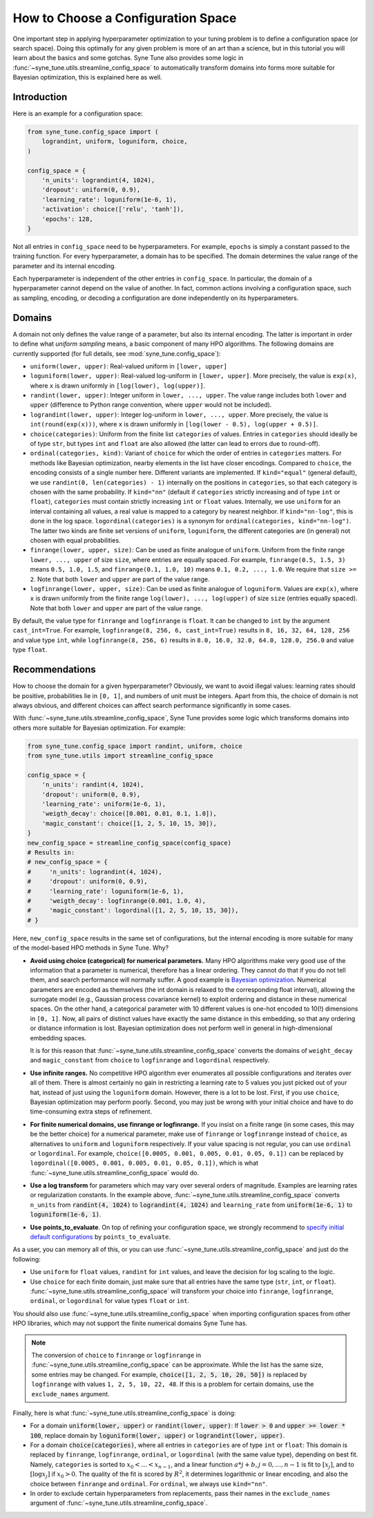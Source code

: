 How to Choose a Configuration Space
===================================

One important step in applying hyperparameter optimization to your tuning
problem is to define a configuration space (or search space). Doing this
optimally for any given problem is more of an art than a science, but in this
tutorial you will learn about the basics and some gotchas. Syne Tune also
provides some logic in :func:`~syne_tune.utils.streamline_config_space` to
automatically transform domains into forms more suitable for Bayesian
optimization, this is explained here as well.

Introduction
------------

Here is an example for a configuration space:

.. code-block:: python

   from syne_tune.config_space import (
       lograndint, uniform, loguniform, choice,
   )

   config_space = {
       'n_units': lograndint(4, 1024),
       'dropout': uniform(0, 0.9),
       'learning_rate': loguniform(1e-6, 1),
       'activation': choice(['relu', 'tanh']),
       'epochs': 128,
   }

Not all entries in ``config_space`` need to be hyperparameters. For example,
``epochs`` is simply a constant passed to the training function. For every
hyperparameter, a domain has to be specified. The domain determines the value
range of the parameter and its internal encoding.

Each hyperparameter is independent of the other entries in ``config_space``. In
particular, the domain of a hyperparameter cannot depend on the value of
another. In fact, common actions involving a configuration space, such as
sampling, encoding, or decoding a configuration are done independently on its
hyperparameters.

Domains
-------

A domain not only defines the value range of a parameter, but also its internal
encoding. The latter is important in order to define what *uniform sampling*
means, a basic component of many HPO algorithms. The following domains are
currently supported (for full details, see :mod:`syne_tune.config_space`):

* ``uniform(lower, upper)``: Real-valued uniform in ``[lower, upper]``
* ``loguniform(lower, upper)``: Real-valued log-uniform in
  ``[lower, upper]``. More precisely, the value is ``exp(x)``, where
  ``x`` is drawn uniformly in ``[log(lower), log(upper)]``.
* ``randint(lower, upper)``: Integer uniform in ``lower, ..., upper``.
  The value range includes both ``lower`` and ``upper`` (difference to
  Python range convention, where ``upper`` would not be included).
* ``lograndint(lower, upper)``: Integer log-uniform in
  ``lower, ..., upper``. More precisely, the value is
  ``int(round(exp(x)))``, where ``x`` is drawn uniformly in
  ``[log(lower - 0.5), log(upper + 0.5)]``.
* ``choice(categories)``: Uniform from the finite list ``categories``
  of values. Entries in ``categories`` should ideally be of type
  ``str``, but types ``int`` and ``float`` are also allowed (the latter
  can lead to errors due to round-off).
* ``ordinal(categories, kind)``: Variant of ``choice`` for which the
  order of entries in ``categories`` matters. For methods like Bayesian
  optimization, nearby elements in the list have closer encodings.
  Compared to ``choice``, the encoding consists of a single number
  here. Different variants are implemented. If ``kind="equal"``
  (general default), we use ``randint(0, len(categories) - 1)``
  internally on the positions in ``categories``, so that each category
  is chosen with the same probability. If ``kind="nn"`` (default if
  ``categories`` strictly increasing and of type ``int`` or ``float``),
  ``categories`` must contain strictly increasing ``int`` or ``float``
  values. Internally, we use ``uniform`` for an interval containing all
  values, a real value is mapped to a category by nearest neighbor. If
  ``kind="nn-log"``, this is done in the log space.
  ``logordinal(categories)`` is a synonym for
  ``ordinal(categories, kind="nn-log")``. The latter two kinds are
  finite set versions of ``uniform``, ``loguniform``, the different
  categories are (in general) not chosen with equal probabilities.
* ``finrange(lower, upper, size)``: Can be used as finite analogue of
  ``uniform``. Uniform from the finite range ``lower, ..., upper`` of
  size ``size``, where entries are equally spaced. For example,
  ``finrange(0.5, 1.5, 3)`` means ``0.5, 1.0, 1.5``, and
  ``finrange(0.1, 1.0, 10)`` means ``0.1, 0.2, ..., 1.0``. We require
  that ``size >= 2``. Note that both ``lower`` and ``upper`` are part
  of the value range.
* ``logfinrange(lower, upper, size)``: Can be used as finite analogue
  of ``loguniform``. Values are ``exp(x)``, where ``x`` is drawn
  uniformly from the finite range ``log(lower), ..., log(upper)`` of
  size ``size`` (entries equally spaced). Note that both ``lower`` and ``upper``
  are part of the value range.

By default, the value type for ``finrange`` and ``logfinrange`` is ``float``.
It can be changed to ``int`` by the argument ``cast_int=True``. For example,
``logfinrange(8, 256, 6, cast_int=True)`` results in ``8, 16, 32, 64, 128,
256`` and value type ``int``, while ``logfinrange(8, 256, 6)`` results in
``8.0, 16.0, 32.0, 64.0, 128.0, 256.0`` and value type ``float``.

Recommendations
---------------

How to choose the domain for a given hyperparameter? Obviously, we want to
avoid illegal values: learning rates should be positive, probabilities lie
in ``[0, 1]``, and numbers of unit must be integers. Apart from this, the
choice of domain is not always obvious, and different choices can affect
search performance significantly in some cases.

With :func:`~syne_tune.utils.streamline_config_space`, Syne Tune provides some
logic which transforms domains into others more suitable for Bayesian
optimization. For example:

.. code-block:: python

   from syne_tune.config_space import randint, uniform, choice
   from syne_tune.utils import streamline_config_space

   config_space = {
       'n_units': randint(4, 1024),
       'dropout': uniform(0, 0.9),
       'learning_rate': uniform(1e-6, 1),
       'weigth_decay': choice([0.001, 0.01, 0.1, 1.0]),
       'magic_constant': choice([1, 2, 5, 10, 15, 30]),
   }
   new_config_space = streamline_config_space(config_space)
   # Results in:
   # new_config_space = {
   #     'n_units': lograndint(4, 1024),
   #     'dropout': uniform(0, 0.9),
   #     'learning_rate': loguniform(1e-6, 1),
   #     'weigth_decay': logfinrange(0.001, 1.0, 4),
   #     'magic_constant': logordinal([1, 2, 5, 10, 15, 30]),
   # }

Here, ``new_config_space`` results in the same set of configurations, but the
internal encoding is more suitable for many of the model-based HPO methods in
Syne Tune. Why?

* **Avoid using choice (categorical) for numerical parameters.**
  Many HPO algorithms make very good use of the information that a
  parameter is numerical, therefore has a linear ordering. They cannot
  do that if you do not tell them, and search performance will normally
  suffer. A good example is
  `Bayesian optimization <tutorials/basics/basics_bayesopt.html>`__.
  Numerical parameters are encoded as themselves (the int domain is relaxed to
  the corresponding float interval), allowing the surrogate model (e.g.,
  Gaussian process covariance kernel) to exploit ordering and distance in these
  numerical spaces. On the other hand, a categorical parameter with 10
  different values is one-hot encoded to 10(!) dimensions in
  ``[0, 1]``. Now, all pairs of distinct values have exactly the same
  distance in this embedding, so that any ordering or distance
  information is lost. Bayesian optimization does not perform well in
  general in high-dimensional embedding spaces.

  It is for this reason that :func:`~syne_tune.utils.streamline_config_space`
  converts the domains of ``weight_decay`` and ``magic_constant`` from
  ``choice`` to ``logfinrange`` and ``logordinal`` respectively.

* **Use infinite ranges.** No competitive HPO algorithm ever enumerates
  all possible configurations and iterates over all of them. There is
  almost certainly no gain in restricting a learning rate to 5 values
  you just picked out of your hat, instead of just using the
  ``loguniform`` domain. However, there is a lot to be lost. First, if you
  use ``choice``, Bayesian optimization may perform poorly. Second, you may
  just be wrong with your initial choice and have to do time-consuming extra
  steps of refinement.
* **For finite numerical domains, use finrange or logfinrange.** If
  you insist on a finite range (in some cases, this may be the better choice)
  for a numerical parameter, make use of ``finrange`` or ``logfinrange``
  instead of ``choice``, as alternatives to ``uniform`` and ``loguniform``
  respectively. If your value spacing is not regular, you can use ``ordinal``
  or ``logordinal``. For example,
  ``choice([0.0005, 0.001, 0.005, 0.01, 0.05, 0.1])`` can be replaced by
  ``logordinal([0.0005, 0.001, 0.005, 0.01, 0.05, 0.1])``, which is what
  :func:`~syne_tune.utils.streamline_config_space` would do.
* **Use a log transform** for parameters which may vary over several orders
  of magnitude. Examples are learning rates or regularization constants.
  In the example above, :func:`~syne_tune.utils.streamline_config_space`
  converts ``n_units`` from :code:`randint(4, 1024)` to :code:`lograndint(4, 1024)`
  and ``learning_rate`` from :code:`uniform(1e-6, 1)` to
  :code:`loguniform(1e-6, 1)`.
* **Use points_to_evaluate**. On top of refining your configuration space, we
  strongly recommend to
  `specify initial default configurations <schedulers.html#fifoscheduler>`__
  by ``points_to_evaluate``.

As a user, you can memory all of this, or you can use
:func:`~syne_tune.utils.streamline_config_space` and just do the following:

* Use ``uniform`` for ``float`` values, ``randint`` for ``int`` values, and
  leave the decision for log scaling to the logic.
* Use ``choice`` for each finite domain, just make sure that all entries have
  the same type (``str``, ``int``, or ``float``).
  :func:`~syne_tune.utils.streamline_config_space` will transform your choice
  into ``finrange``, ``logfinrange``, ``ordinal``, or ``logordinal`` for value
  types ``float`` or ``int``.

You should also use :func:`~syne_tune.utils.streamline_config_space` when
importing configuration spaces from other HPO libraries, which may not support
the finite numerical domains Syne Tune has.

.. note::
   The conversion of ``choice`` to ``finrange`` or ``logfinrange`` in
   :func:`~syne_tune.utils.streamline_config_space` can be approximate. While
   the list has the same size, some entries may be changed. For example,
   :code:`choice([1, 2, 5, 10, 20, 50])` is replaced by ``logfinrange`` with
   values ``1, 2, 5, 10, 22, 48``. If this is a problem for certain domains, use
   the ``exclude_names`` argument.

Finally, here is what :func:`~syne_tune.utils.streamline_config_space` is doing:

* For a domain :code:`uniform(lower, upper)` or :code:`randint(lower, upper)`:
  If :code:`lower > 0` and :code:`upper >= lower * 100`, replace domain by
  :code:`loguniform(lower, upper)` or :code:`lograndint(lower, upper)`.
* For a domain :code:`choice(categories)`, where all entries in ``categories``
  are of type ``int`` or ``float``: This domain is replaced by
  ``finrange``, ``logfinrange``, ``ordinal``, or ``logordinal`` (with the same
  value type), depending on best fit. Namely, ``categories`` is sorted to
  :math:`x_0 < \dots < x_{n-1}`, and a linear function
  :math:`a * j + b, j = 0,\dots, n-1` is fit to :math:`[x_j]`, and to
  :math:`[\log x_j]` if :math:`x_0 > 0`. The quality of the fit is scored by
  :math:`R^2`, it determines logarithmic or linear encoding, and also the choice
  between ``finrange`` and ``ordinal``. For ``ordinal``, we always use
  ``kind="nn"``.
* In order to exclude certain hyperparameters from replacements, pass their
  names in the ``exclude_names`` argument of
  :func:`~syne_tune.utils.streamline_config_space`.
